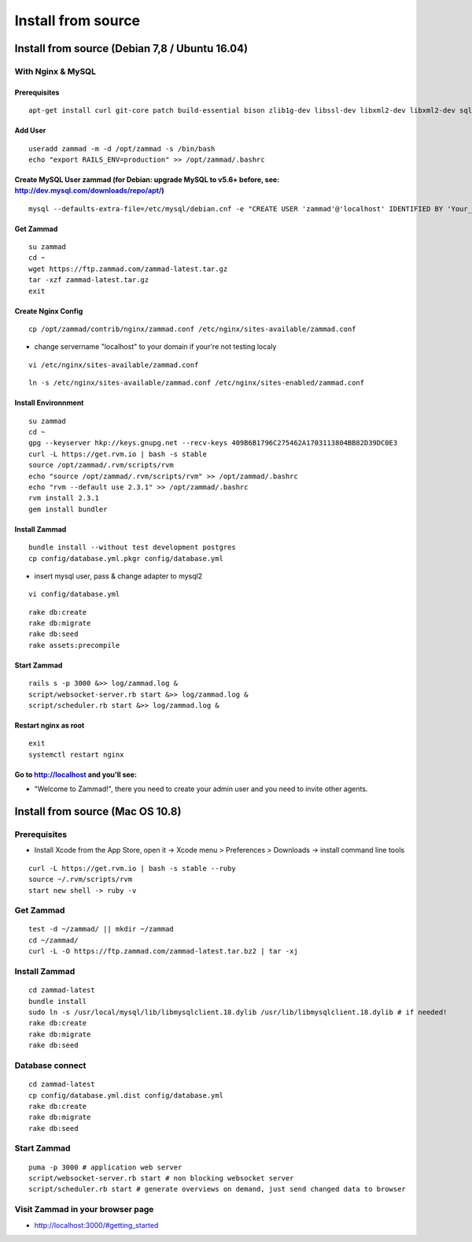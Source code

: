 Install from source
*******************

Install from source (Debian 7,8 / Ubuntu 16.04)
===============================================

With Nginx & MySQL
------------------

Prerequisites
+++++++++++++

::

 apt-get install curl git-core patch build-essential bison zlib1g-dev libssl-dev libxml2-dev libxml2-dev sqlite3 libsqlite3-dev autotools-dev libxslt1-dev libyaml-0-2 autoconf automake libreadline6-dev libyaml-dev libtool libgmp-dev libgdbm-dev libncurses5-dev pkg-config libffi-dev libmysqlclient-dev mysql-server nginx gawk

Add User
++++++++

::

 useradd zammad -m -d /opt/zammad -s /bin/bash
 echo "export RAILS_ENV=production" >> /opt/zammad/.bashrc


Create MySQL User zammad (for Debian: upgrade MySQL to v5.6+ before, see: http://dev.mysql.com/downloads/repo/apt/)
+++++++++++++++++++++++++++++++++++++++++++++++++++++++++++++++++++++++++++++++++++++++++++++++++++++++++++++++++++

::

 mysql --defaults-extra-file=/etc/mysql/debian.cnf -e "CREATE USER 'zammad'@'localhost' IDENTIFIED BY 'Your_Pass_Word!'; GRANT ALL PRIVILEGES ON zammad_prod.* TO 'zammad'@'localhost'; FLUSH PRIVILEGES;"

Get Zammad
++++++++++

::

 su zammad
 cd ~
 wget https://ftp.zammad.com/zammad-latest.tar.gz
 tar -xzf zammad-latest.tar.gz
 exit

Create Nginx Config
+++++++++++++++++++

::

 cp /opt/zammad/contrib/nginx/zammad.conf /etc/nginx/sites-available/zammad.conf

* change servername "localhost" to your domain if your're not testing localy

::

 vi /etc/nginx/sites-available/zammad.conf

::

 ln -s /etc/nginx/sites-available/zammad.conf /etc/nginx/sites-enabled/zammad.conf

Install Environnment
++++++++++++++++++++

::

 su zammad
 cd ~
 gpg --keyserver hkp://keys.gnupg.net --recv-keys 409B6B1796C275462A1703113804BB82D39DC0E3
 curl -L https://get.rvm.io | bash -s stable
 source /opt/zammad/.rvm/scripts/rvm
 echo "source /opt/zammad/.rvm/scripts/rvm" >> /opt/zammad/.bashrc
 echo "rvm --default use 2.3.1" >> /opt/zammad/.bashrc
 rvm install 2.3.1
 gem install bundler

Install Zammad
++++++++++++++

::

 bundle install --without test development postgres
 cp config/database.yml.pkgr config/database.yml

* insert mysql user, pass & change adapter to mysql2

::

 vi config/database.yml

::

 rake db:create
 rake db:migrate
 rake db:seed
 rake assets:precompile

Start Zammad
++++++++++++

::

 rails s -p 3000 &>> log/zammad.log &
 script/websocket-server.rb start &>> log/zammad.log &
 script/scheduler.rb start &>> log/zammad.log &

Restart nginx as root
+++++++++++++++++++++

::

 exit
 systemctl restart nginx

Go to http://localhost and you'll see:
++++++++++++++++++++++++++++++++++++++

* "Welcome to Zammad!", there you need to create your admin user and you need to invite other agents.


Install from source (Mac OS 10.8)
=================================

Prerequisites
-------------

* Install Xcode from the App Store, open it -> Xcode menu > Preferences > Downloads -> install command line tools

::

 curl -L https://get.rvm.io | bash -s stable --ruby
 source ~/.rvm/scripts/rvm
 start new shell -> ruby -v

Get Zammad
----------

::

 test -d ~/zammad/ || mkdir ~/zammad
 cd ~/zammad/
 curl -L -O https://ftp.zammad.com/zammad-latest.tar.bz2 | tar -xj


Install Zammad
--------------

::

 cd zammad-latest
 bundle install
 sudo ln -s /usr/local/mysql/lib/libmysqlclient.18.dylib /usr/lib/libmysqlclient.18.dylib # if needed!
 rake db:create
 rake db:migrate
 rake db:seed


Database connect
----------------

::

 cd zammad-latest
 cp config/database.yml.dist config/database.yml
 rake db:create
 rake db:migrate
 rake db:seed

Start Zammad
------------

::

 puma -p 3000 # application web server
 script/websocket-server.rb start # non blocking websocket server
 script/scheduler.rb start # generate overviews on demand, just send changed data to browser


Visit Zammad in your browser page
---------------------------------

* http://localhost:3000/#getting_started

